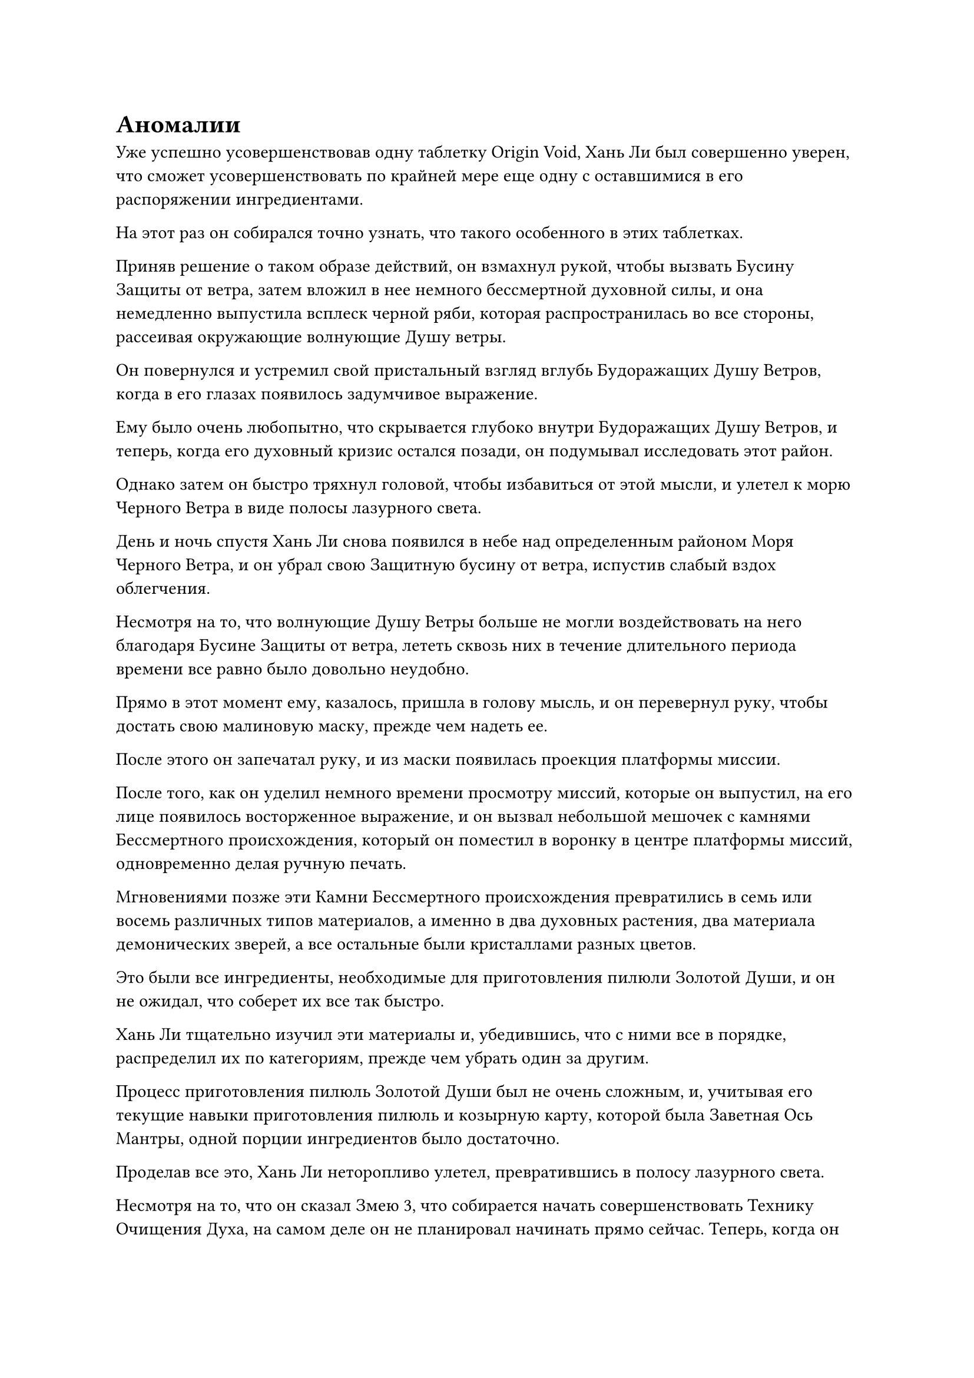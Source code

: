 = Аномалии

Уже успешно усовершенствовав одну таблетку Origin Void, Хань Ли был совершенно уверен, что сможет усовершенствовать по крайней мере еще одну с оставшимися в его распоряжении ингредиентами.

На этот раз он собирался точно узнать, что такого особенного в этих таблетках.

Приняв решение о таком образе действий, он взмахнул рукой, чтобы вызвать Бусину Защиты от ветра, затем вложил в нее немного бессмертной духовной силы, и она немедленно выпустила всплеск черной ряби, которая распространилась во все стороны, рассеивая окружающие волнующие Душу ветры.

Он повернулся и устремил свой пристальный взгляд вглубь Будоражащих Душу Ветров, когда в его глазах появилось задумчивое выражение.

Ему было очень любопытно, что скрывается глубоко внутри Будоражащих Душу Ветров, и теперь, когда его духовный кризис остался позади, он подумывал исследовать этот район.

Однако затем он быстро тряхнул головой, чтобы избавиться от этой мысли, и улетел к морю Черного Ветра в виде полосы лазурного света.

День и ночь спустя Хань Ли снова появился в небе над определенным районом Моря Черного Ветра, и он убрал свою Защитную бусину от ветра, испустив слабый вздох облегчения.

Несмотря на то, что волнующие Душу Ветры больше не могли воздействовать на него благодаря Бусине Защиты от ветра, лететь сквозь них в течение длительного периода времени все равно было довольно неудобно.

Прямо в этот момент ему, казалось, пришла в голову мысль, и он перевернул руку, чтобы достать свою малиновую маску, прежде чем надеть ее.

После этого он запечатал руку, и из маски появилась проекция платформы миссии.

После того, как он уделил немного времени просмотру миссий, которые он выпустил, на его лице появилось восторженное выражение, и он вызвал небольшой мешочек с камнями Бессмертного происхождения, который он поместил в воронку в центре платформы миссий, одновременно делая ручную печать.

Мгновениями позже эти Камни Бессмертного происхождения превратились в семь или восемь различных типов материалов, а именно в два духовных растения, два материала демонических зверей, а все остальные были кристаллами разных цветов.

Это были все ингредиенты, необходимые для приготовления пилюли Золотой Души, и он не ожидал, что соберет их все так быстро.

Хань Ли тщательно изучил эти материалы и, убедившись, что с ними все в порядке, распределил их по категориям, прежде чем убрать один за другим.

Процесс приготовления пилюль Золотой Души был не очень сложным, и, учитывая его текущие навыки приготовления пилюль и козырную карту, которой была Заветная Ось Мантры, одной порции ингредиентов было достаточно.

Проделав все это, Хань Ли неторопливо улетел, превратившись в полосу лазурного света.

Несмотря на то, что он сказал Змею 3, что собирается начать совершенствовать Технику Очищения Духа, на самом деле он не планировал начинать прямо сейчас. Теперь, когда он временно преодолел свой кризис духовного восприятия, его главным приоритетом, естественно, было совершить прорыв к стадии Золотого Бессмертия.

Несмотря на то, что он присоединился к Дворцу Реинкарнации и стал так называемым Учеником Реинкарнации, за ним все еще охотился Северный Ледниковый Дворец Бессмертных, и его новый статус ученика Реинкарнации, скорее всего, только сделает его еще более разыскиваемым беглецом в глазах Дворца Бессмертных.

Чтобы пережить этот шторм, он должен был сделать все, что в его силах, чтобы продвинуть свою собственную базу совершенствования, прежде чем думать о чем-либо другом.

Если бы Золотая пилюля Души была почти получена, у него не возникло бы проблем с прохождением процесса духовной эволюции, так что единственным препятствием на его пути прямо сейчас была эта последняя бессмертная акупунктурная точка.

Это, конечно, звучало просто, но это было то же самое препятствие, которое стойко стояло перед лицом бесчисленных поздних Истинных Бессмертных культиваторов в прошлом.

Хань Ли не смог удержаться от слабого вздоха, когда эта мысль пришла ему в голову.

Он постоянно искал способы совершить прорыв на стадию Золотого Бессмертия, и это включало в себя попытки найти полное искусство совершенствования для Великих искусств Происхождения Вселенной.

Он выполнил несколько миссий в одной только Временной гильдии, ища любые методы, которые могли бы помочь ему совершить прорыв или открыть эту последнюю бессмертную акупунктурную точку, и награды, предлагаемые за все эти миссии, были довольно существенными, но до сих пор не было никаких откликов.

Брови Хань Ли слегка нахмурились, когда на его лице появилось решительное выражение, и он наложил печать рукой, после чего малиновая маска на его лице выпустила слой малинового света, окутавший все его тело.

В следующее мгновение багровый свет померк, и он принял форму мужчины средних лет с квадратным лицом и кустистыми бровями.

Сразу после этого он запечатал руку, и скорость его полета увеличилась примерно вдвое, когда он полетел прямо к городу Черного Ветра.

Однако он пролетел всего менее 100 000 километров, когда внезапно остановился как вкопанный.

С моря внизу донесся раскат грома, и спокойная поверхность моря внезапно начала яростно бурлить, когда огромные волны понеслись во все стороны, сталкиваясь друг с другом, вызывая оглушительный переполох.

Кроме того, окружающее пространство также начало слегка дрожать, и Хань Ли приподнял бровь, увидев это.

Что происходит?

Это похожее на землетрясение возмущение ощущалось как выброс энергии, которая накапливалась в течение длительного времени, и это, конечно, не было обычным явлением в море Черного Ветра.

Хань Ли еще некоторое время смотрел на море, прежде чем отвести взгляд и продолжить путь.

……

В районе моря близ острова Черного Ветра местность была усеяна кораллами, на которых росли разновидности малиновых водорослей. Глядя сверху вниз, казалось, что эта местность представляет собой массивную доску для игры в го, усеянную бесчисленными малиновыми камнями для игры в го.

Этот район был назван морем Го Борд, и он находился в миллионах километров от острова Черного Ветра. Вдобавок ко всему, он отклонялся в сторону от всех основных водных путей, так что это был также очень малонаселенный район.

Земная исходная ци здесь была довольно богатой, и на морском дне также было изобилие рудных ресурсов. Вдобавок ко всему, в этом районе обитало много демонических зверей, несколько видов которых обладали очень ценными ядрами демонов и материалами, поэтому было много культиваторов, которые часто посещали этот район во время охотничьих поездок.

Подобные места были по всему морю Черного Ветра, так что это не было редким зрелищем.

В конце концов, в контексте всего обширного моря Черного Ветра острова, населенные земледельцами, составляли лишь крошечную территорию, в то время как остальная часть региона все еще была преимущественно населена демоническими тварями.

В то время как для культиваторов было обычным делом охотиться на демонических зверей, также не было редкостью видеть, как культиваторы были убиты и съедены при встрече с демоническими зверями, слишком грозными для них, чтобы справиться с ними.

В этот момент на борту Go Board Sea находилось несколько человек-культиваторов, которым грозила именно такая ужасная участь.

Это была группа из трех земледельцев, состоящая из мужчины средних лет с жесткой бородой, молодой женщины в красном одеянии и молодого человека в черном, управляющего лазурной летающей лодкой treasure, которая мчалась по воздуху.

Их преследовал шар синего света, и было неясно, какой тип демонического зверя содержался в шаре света, но на его поверхности вспыхивали дуги голубых молний.

Все три культиватора находились на стадии Трансформации Божества, и лазурная летающая лодка была испещрена сложными духовными узорами, двигаясь с приличной скоростью, что указывало на то, что это было выдающееся сокровище.

Однако шар голубого света был немного быстрее лазурной летающей лодки, и с каждой секундой он догонял трех культиваторов-людей. Вскоре расстояние между ними сократилось менее чем до 10 километров.

"Мы не сможем уйти с такой скоростью!" - настойчиво сказал мужчина с жесткой бородой.

"Что же нам тогда делать? Это уже настолько быстро, насколько может лететь летающая лодка!" - в панике сказала молодая женщина в красном.

На лице молодого человека в черном также было напряженное выражение, но он казался относительно спокойным и собранным в отличие от двух своих спутников.

"Товарищ даос Му, я помню, что у вас есть Настоящий Талисман Молнии. Используй это, чтобы атаковать этого молниеносного Червя, и я одновременно задействую свой Экстремальный купол Инь, чтобы поймать его в ловушку. Возможно, это даст нам достаточно времени, чтобы уйти", - настаивал мужчина с жесткой бородой.

"Это не сработает", - немедленно сказала молодая женщина в красном, покачав головой. "Ваш экстремальный купол Инь - это сокровище с атрибутом инь, которое полностью подавляется молниеносной силой этого зверя-Молниеносного Червя, так что вы вообще не сможете выиграть много времени".

"Я знаю, но сейчас у нас нет других альтернатив. Чем дольше нам удастся сдерживать эту тварь, тем выше будут наши шансы на выживание. Если мы позволим этой твари догнать нас, нас разорвут в клочья в одно мгновение! Поторопись, собрат-даос Му! - поторопил его мужчина с жесткой бородой.

Молодой человек в черном стиснул зубы и протянул руку, чтобы достать фиолетовый талисман.

Над талисманами вспыхивали дуги фиолетовых молний, и хотя они еще не были активированы, двое спутников молодого человека в черном уже содрогались перед лицом их силы.

Молодой человек в черном взмахнул рукой в воздухе, и фиолетовый талисман немедленно выстрелил в виде фиолетовой молнии, которая устремилась прямо к шару синего света.

Раздался оглушительный грохот, когда фиолетовый талисман взорвался примерно дюжиной фиолетовых молний, каждая из которых была толщиной с чан с водой, и они с поразительной силой приближались к шару синего света.

Шар синего света мгновенно исчез, открыв демонического зверя внутри, и это был синий демонический зверь, который был более 100 футов в длину и напоминал гигантского питона.

Однако на его теле не было ни единой чешуи. Вместо этого его тело было разделено на множество сегментов, что придавало ему вид огромного синего червя.

После того, как шар синего света разлетелся вдребезги, толстые разряды молний ударили в тело зверя-Молниеносного Червя с огромной силой, заставив его издать резкий визгливый звук, похожий на плач младенца.

На его теле был нанесен ряд ран, и изнутри хлынула голубая кровь, но раны были совсем не очень глубокими и представляли собой лишь незначительные повреждения.

Однако Молниеносный Червь-зверь был взбешен атакой, и серия толстых разрядов синих молний мгновенно появилась над его телом, чтобы держать фиолетовые молнии на расстоянии.

Прямо в этот момент огромная черная куполообразная сеть появилась в небе над зверем-Молниеносным Червем, а затем опустилась на него.

Сеть была блестящей и полупрозрачной на вид, с пучками черного пламени на поверхности, но от нее исходила чрезвычайно холодная и отталкивающая аура.

Сеть опустилась на зверя-Молниеносного Червя, прежде чем с силой затянуться, чтобы связать зверя, и по всему его телу мгновенно появилась серия черных ран.

Клубы дыма поднялись из ран, и визг Зверя-Молниеносного Червя мгновенно стал еще более пронзительным, когда он остановился как вкопанный.

"Мы должны идти! Поторопись!" - закричал мужчина с жесткой бородой.

Молодая женщина в красном поспешно запечатала руку, одновременно открывая рот, чтобы выпустить шар малинового света, который исчез в лазурной летающей лодке.

Все духовные узоры на летающей лодке засветились в унисон, испуская вспышки лазурного света, когда она понеслась вперед по воздуху с невероятной скоростью.

Тем временем зверь-Молниеносный Червь яростно метался внутри черной сети.

В то же время на передней части его тела появилась рана, затем открылась, обнажив ужасающую пасть, внутри которой были два ряда острых белых клыков.

Сразу же после этого все голубые молнии по всему телу зверя-Молниеносного червя сошлись к его пасти, в мгновение ока образовав огромный шар голубой молнии, прежде чем быть выброшенным вперед с огромной силой.

Раздалась череда потрясающих взрывов, когда голубые молнии вспыхнули во всех направлениях, мгновенно разорвав черную сеть на части.

Мужчина с жесткой бородой издал невольный стон, и кровь начала стекать из уголков его губ, когда его лицо стало бледным, как полотно.

"Дядя!" - обеспокоенно воскликнула молодая женщина в красном.

"Я в порядке, не беспокойтесь обо мне! Поторопитесь, нам нужно убираться отсюда!" - закричал мужчина с жесткой бородой.

#pagebreak()